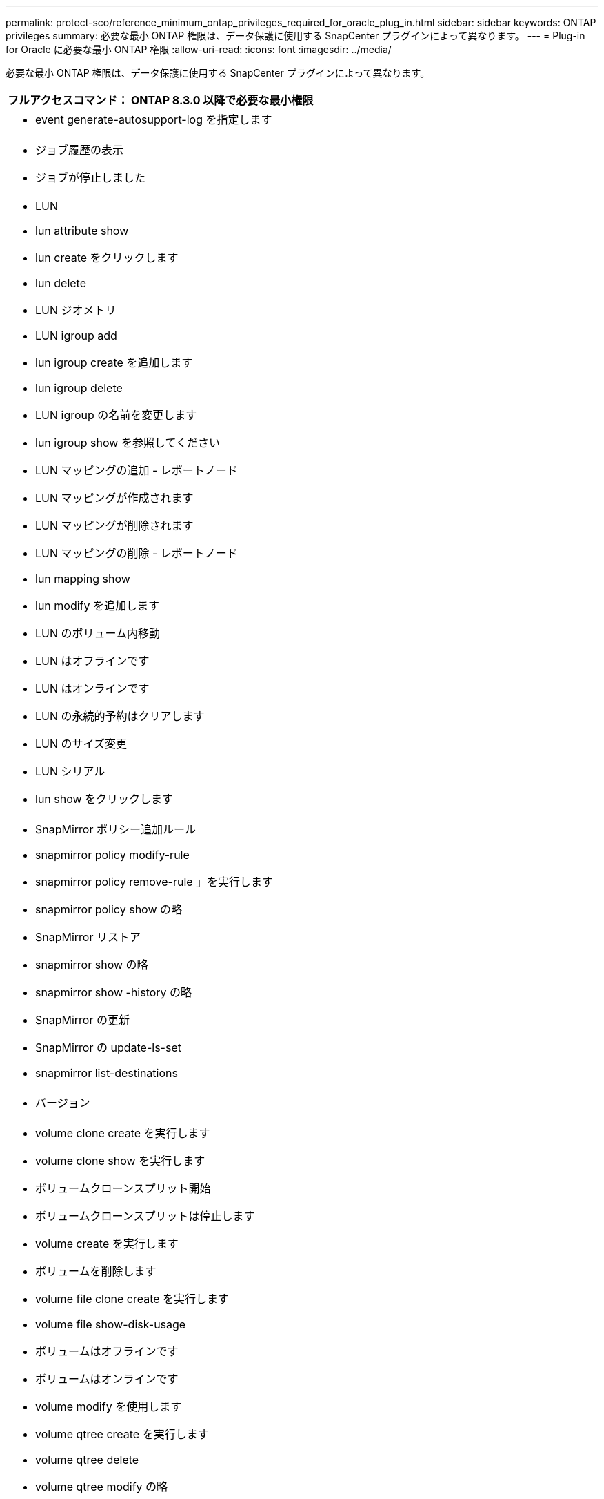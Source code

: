 ---
permalink: protect-sco/reference_minimum_ontap_privileges_required_for_oracle_plug_in.html 
sidebar: sidebar 
keywords: ONTAP privileges 
summary: 必要な最小 ONTAP 権限は、データ保護に使用する SnapCenter プラグインによって異なります。 
---
= Plug-in for Oracle に必要な最小 ONTAP 権限
:allow-uri-read: 
:icons: font
:imagesdir: ../media/


[role="lead"]
必要な最小 ONTAP 権限は、データ保護に使用する SnapCenter プラグインによって異なります。

|===
| フルアクセスコマンド： ONTAP 8.3.0 以降で必要な最小権限 


 a| 
* event generate-autosupport-log を指定します




 a| 
* ジョブ履歴の表示
* ジョブが停止しました




 a| 
* LUN
* lun attribute show
* lun create をクリックします
* lun delete
* LUN ジオメトリ
* LUN igroup add
* lun igroup create を追加します
* lun igroup delete
* LUN igroup の名前を変更します
* lun igroup show を参照してください
* LUN マッピングの追加 - レポートノード
* LUN マッピングが作成されます
* LUN マッピングが削除されます
* LUN マッピングの削除 - レポートノード
* lun mapping show
* lun modify を追加します
* LUN のボリューム内移動
* LUN はオフラインです
* LUN はオンラインです
* LUN の永続的予約はクリアします
* LUN のサイズ変更
* LUN シリアル
* lun show をクリックします




 a| 
* SnapMirror ポリシー追加ルール
* snapmirror policy modify-rule
* snapmirror policy remove-rule 」を実行します
* snapmirror policy show の略
* SnapMirror リストア
* snapmirror show の略
* snapmirror show -history の略
* SnapMirror の更新
* SnapMirror の update-ls-set
* snapmirror list-destinations




 a| 
* バージョン




 a| 
* volume clone create を実行します
* volume clone show を実行します
* ボリュームクローンスプリット開始
* ボリュームクローンスプリットは停止します
* volume create を実行します
* ボリュームを削除します
* volume file clone create を実行します
* volume file show-disk-usage
* ボリュームはオフラインです
* ボリュームはオンラインです
* volume modify を使用します
* volume qtree create を実行します
* volume qtree delete
* volume qtree modify の略
* volume qtree show の略
* ボリュームの制限
* volume show のコマンドです
* volume snapshot create を実行します
* ボリューム Snapshot の削除
* volume snapshot modify の実行
* ボリューム Snapshot の名前が変更されます
* ボリューム Snapshot リストア
* ボリューム Snapshot の restore-file
* volume snapshot show の実行
* ボリュームのアンマウント




 a| 
* Vserver
* SVM CIFS です
* vserver cifs shadowcopy show
* vserver show のコマンドです




 a| 
* Network Interface の略
* network interface show の略




 a| 
* MetroCluster のショーをご覧ください


|===